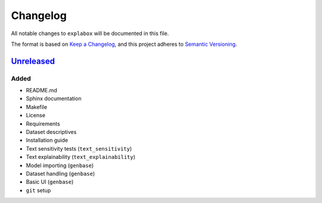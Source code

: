 
Changelog
=========

All notable changes to ``explabox`` will be documented in this file.

The format is based on `Keep a Changelog <https://keepachangelog.com/en/1.0.0/>`_\ ,
and this project adheres to `Semantic Versioning <https://semver.org/spec/v2.0.0.html>`_.

`Unreleased <https://git.science.uu.nl/m.j.robeer/explabox/>`_
------------------------------------------------------------------

Added
^^^^^


* README.md
* Sphinx documentation
* Makefile
* License
* Requirements
* Dataset descriptives
* Installation guide
* Text sensitivity tests (\ ``text_sensitivity``\ )
* Text explainability (\ ``text_explainability``\ )
* Model importing (\ ``genbase``\ )
* Dataset handling (\ ``genbase``\ )
* Basic UI (\ ``genbase``\ )
* ``git`` setup


